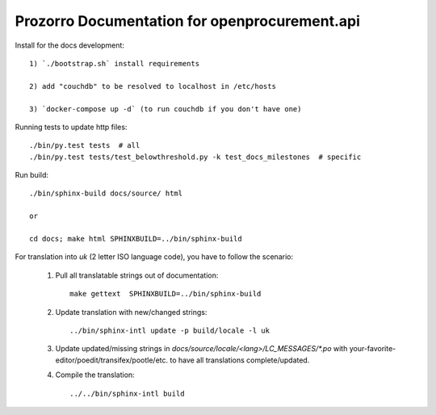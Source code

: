 Prozorro Documentation for openprocurement.api
==============================================

.. image:: https://readthedocs.org/projects/prozorro-api-docs/badge/?version=latest
    :target: https://prozorro-api-docs.readthedocs.io/en/latest/?badge=latest
    :alt: Documentation Status


Install for the docs development::

    1) `./bootstrap.sh` install requirements

    2) add "couchdb" to be resolved to localhost in /etc/hosts

    3) `docker-compose up -d` (to run couchdb if you don't have one)


Running tests to update http files::


    ./bin/py.test tests  # all
    ./bin/py.test tests/test_belowthreshold.py -k test_docs_milestones  # specific

Run build::

    ./bin/sphinx-build docs/source/ html

    or

    cd docs; make html SPHINXBUILD=../bin/sphinx-build

For translation into *uk* (2 letter ISO language code), you have to follow the scenario:

 1. Pull all translatable strings out of documentation::

     make gettext  SPHINXBUILD=../bin/sphinx-build


 2. Update translation with new/changed strings::

     ../bin/sphinx-intl update -p build/locale -l uk

 3. Update updated/missing strings in `docs/source/locale/<lang>/LC_MESSAGES/*.po` with your-favorite-editor/poedit/transifex/pootle/etc. to have all translations complete/updated.

 4. Compile the translation::

      ../../bin/sphinx-intl build

